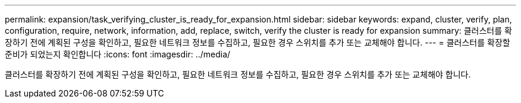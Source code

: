---
permalink: expansion/task_verifying_cluster_is_ready_for_expansion.html 
sidebar: sidebar 
keywords: expand, cluster, verify, plan, configuration, require, network, information, add, replace, switch, verify the cluster is ready for expansion 
summary: 클러스터를 확장하기 전에 계획된 구성을 확인하고, 필요한 네트워크 정보를 수집하고, 필요한 경우 스위치를 추가 또는 교체해야 합니다. 
---
= 클러스터를 확장할 준비가 되었는지 확인합니다
:icons: font
:imagesdir: ../media/


[role="lead"]
클러스터를 확장하기 전에 계획된 구성을 확인하고, 필요한 네트워크 정보를 수집하고, 필요한 경우 스위치를 추가 또는 교체해야 합니다.
